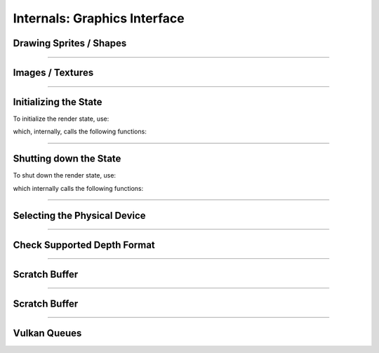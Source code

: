 Internals: Graphics Interface
=============================

Drawing Sprites / Shapes
************************

.. doxygenfunction:: TS_VkBeginDrawPass
.. doxygenfunction:: TS_VkDraw
.. doxygenfunction:: TS_VkEndDrawPass
.. doxygenfunction:: TS_VkAcquireNextImage
.. doxygenfunction:: TS_VkCmdDrawRect
.. doxygenfunction:: TS_VkCmdDrawSprite
.. doxygenfunction:: TS_VkCmdClearColorImage

------------------

Images / Textures
*****************
.. doxygenstruct:: TS_Texture
	:members:

.. doxygenfunction:: TS_VkLoadTexture
.. doxygenfunction:: TS_VkUnloadTexture
.. doxygenfunction:: TS_VmaCreateImage

.. doxygenfunction:: TS_VkCopyBufferToImage
.. doxygenfunction:: TS_VkTransitionImageLayout

------------------

Initializing the State
**********************

To initialize the render state, use:

.. doxygenfunction:: TS_VkInit

which, internally, calls the following functions:

.. doxygenfunction:: TS_VkCreateImageView
.. doxygenfunction:: TS_VmaCreateBuffer
.. doxygenfunction:: TS_VmaCreateImage
.. doxygenfunction:: TS_VkCreateInstance
.. doxygenfunction:: TS_VkCreateSurface
.. doxygenfunction:: TS_VkCreateDevice
.. doxygenfunction:: TS_VmaCreateAllocator

.. doxygenfunction:: TS_VmaCreateBuffers
.. doxygenfunction:: TS_VkCreateSwapchain
.. doxygenfunction:: TS_VkCreateImageViews
.. doxygenfunction:: TS_VkCreateRenderPass
.. doxygenfunction:: TS_VkSetupDepthStencil
.. doxygenfunction:: TS_VkCreateShaderModule
.. doxygenfunction:: TS_VkCreateDescriptorSet
.. doxygenfunction:: TS_VkCreateTrianglePipeline
.. doxygenfunction:: TS_VkCreateFramebuffers
.. doxygenfunction:: TS_VkCreateCommandPool
.. doxygenfunction:: TS_VkAllocateCommandBuffers
.. doxygenfunction:: TS_VkCreateSemaphores
.. doxygenfunction:: TS_VkCreateFences
.. doxygenfunction:: TS_VkPopulateDebugMessengerCreateInfo

------------------

Shutting down the State
***********************

To shut down the render state, use:

.. doxygenfunction:: TS_VkQuit

which internally calls the following functions:

.. doxygenfunction:: TS_VkDestroyFences
.. doxygenfunction:: TS_VkDestroySemaphores
.. doxygenfunction:: TS_VkFreeCommandBuffers
.. doxygenfunction:: TS_VkDestroyCommandPool
.. doxygenfunction:: TS_VkDestroyFramebuffers
.. doxygenfunction:: TS_VkDestroyTrianglePipeline
.. doxygenfunction:: TS_VkDestroyDescriptorSet
.. doxygenfunction:: TS_VkDestroyRenderPass
.. doxygenfunction:: TS_VkTeardownDepthStencil
.. doxygenfunction:: TS_VkDestroyImageViews
.. doxygenfunction:: TS_VkDestroySwapchain
.. doxygenfunction:: TS_VkDestroySemaphores
.. doxygenfunction:: TS_VmaDestroyBuffers
.. doxygenfunction:: TS_VkDestroyTextures
.. doxygenfunction:: TS_VmaDestroyAllocator
.. doxygenfunction:: TS_VkDestroyDevice
.. doxygenfunction:: TS_VkDestroySurface
.. doxygenfunction:: TS_VkDestroyDebugMessenger
.. doxygenfunction:: TS_VkDestroyInstance


------------------

Selecting the Physical Device
*****************************

.. doxygenfunction:: TS_VkSelectPhysicalDevice

------------------

Check Supported Depth Format
****************************

.. doxygenfunction:: TS_VkGetSupportedDepthFormat

------------------

Scratch Buffer
**************

.. doxygenfunction:: TS_VkBeginScratchBuffer
.. doxygenfunction:: TS_VkSubmitScratchBuffer

------------------

Scratch Buffer
**************

.. doxygenfunction:: TS_VkResetCommandBuffer
.. doxygenfunction:: TS_VkBeginCommandBuffer

------------------

Vulkan Queues
*************

.. doxygenfunction:: TS_VkQueueSubmit
.. doxygenfunction:: TS_VkQueuePresent
.. doxygenfunction:: TS_VkSelectQueueFamily

